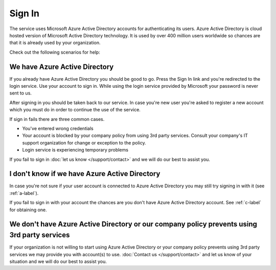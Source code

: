 Sign In
==========
The service uses Microsoft Azure Active Directory accounts for authenticating its users. Azure Active Directory is cloud hosted version of Microsoft Active Directory technology. It is used by over 400 million users worldwide so chances are that it is already used by your organization.

Check out the following scenarios for help:

.. _a-label:

We have Azure Active Directory
------------------------------
If you already have Azure Active Directory you should be good to go. Press the Sign In link and you're redirected to the login service. Use your account to sign in. While using the login service provided by Microsoft your password is never sent to us.

After signing in you should be taken back to our service. In case you're new user you're asked to register a new account which you must do in order to continue the use of the service.

If sign in fails there are three common cases.

* You've entered wrong credentials
* Your account is blocked by your company policy from using 3rd party services. Consult your company's IT support organization for change or exception to the policy.
* Login service is experiencing temporary problems

If you fail to sign in :doc:`let us know </support/contact>` and we will do our best to assist you.

.. _b-label:

I don't know if we have Azure Active Directory
----------------------------------------------
In case you're not sure if your user account is connected to Azure Active Directory you may still try signing in with it (see :ref:`a-label`).

If you fail to sign in with your account the chances are you don't have Azure Active Directory account. See :ref:`c-label` for obtaining one.

.. _c-label:

We don't have Azure Active Directory or our company policy prevents using 3rd party services
--------------------------------------------------------------------------------------------
If your organization is not willing to start using Azure Active Directory or your company policy prevents using 3rd party services we may provide you with account(s) to use. :doc:`Contact us </support/contact>` and let us know of your situation and we will do our best to assist you.
